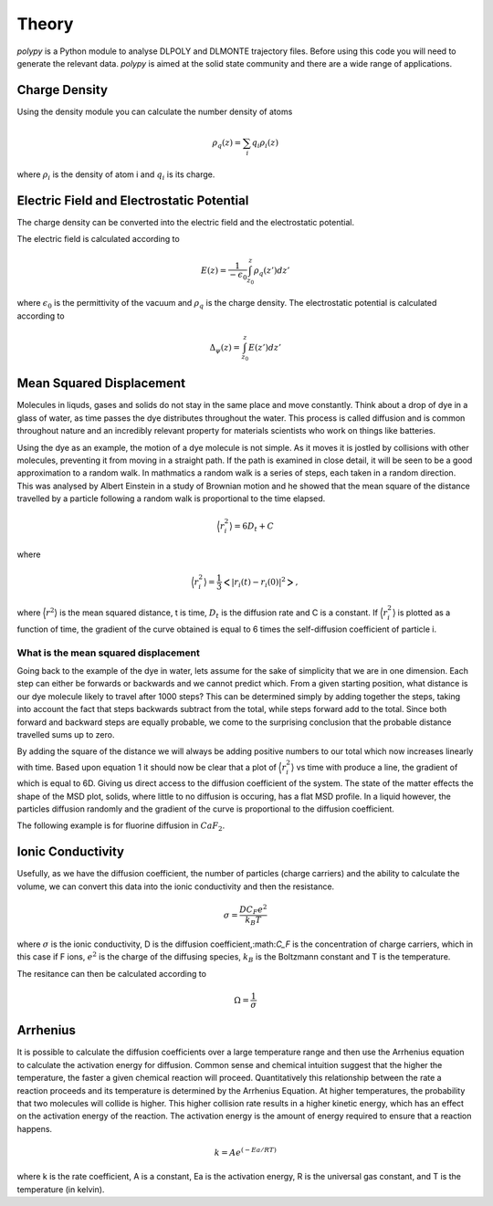 Theory
======

`polypy` is a Python module to analyse DLPOLY and DLMONTE trajectory files. Before using this code you will need to generate the relevant data. `polypy` is aimed at the solid state community and there are a wide range of applications. 

Charge Density
--------------

Using the density module you can calculate the number density of atoms

.. math::
    \rho_{q}(z) = \sum_{i} q_{i} \rho_{i}(z)

where :math:`\rho_{i}` is the density of atom i and :math:`q_{i}` is its charge.    

Electric Field and Electrostatic Potential
--------------

The charge density can be converted into the electric field and the electrostatic potential.

The electric field is calculated according to 

.. math::
    E(z) = \frac{1}{- \epsilon_{0}} \int_{z_{0}}^{z} \rho_{q}(z')dz'

where :math:`\epsilon_{0}` is the permittivity of the vacuum and :math:`\rho_{q}` is the charge density.  
The electrostatic potential is calculated according to

.. math::
    \Delta_{\psi}(z) = \int_{z_{0}}^{z} E(z')dz'

Mean Squared Displacement
-------------------------

Molecules in liquds, gases and solids do not stay in the same place and move constantly. Think about a drop of dye in a glass of water, as time passes the dye distributes throughout the water. This process is called diffusion and is common throughout nature and an incredibly relevant property for materials scientists who work on things like batteries.  

Using the dye as an example, the motion of a dye molecule is not simple. As it moves it is jostled by collisions with other molecules, preventing it from moving in a straight path. If the path is examined in close detail, it will be seen to be a good approximation to a random walk. In mathmatics a random walk is a series of steps, each taken in a random direction. This was analysed by Albert Einstein in a study of Brownian motion and he showed that the mean square of the distance travelled by a particle following a random walk is proportional to the time elapsed. 

.. math::
    \Big \langle r_{i}^{2} \big \rangle = 6 D_t + C 

where 

.. math::
    \Big \langle r_{i}^{2} \big \rangle = \frac{1}{3} \Big< | r_{i}(t) - r_{i}(0) |^2 \Big>,


where :math:`\Big \langle r^2 \big \rangle` is the mean squared distance, t is time, :math:`D_t` is the diffusion rate and C is a constant. If :math:`\Big \langle r_{i}^{2} \big \rangle` is plotted as a function of time, the gradient of the curve obtained is equal to 6 times the self-diffusion coefficient of particle i. 

What is the mean squared displacement
~~~~~~~~~~~~~~~~~~~~~~~~~~~~~~~~~~~~~

Going back to the example of the dye in water, lets assume for the sake of simplicity that we are in one dimension. Each step can either be forwards or backwards and we cannot predict which. From a given starting position, what distance is our dye molecule likely to travel after 1000 steps? This can be determined simply by adding together the steps, taking into account the fact that steps backwards subtract from the total, while steps forward add to the total. Since both forward and backward steps are equally probable, we come to the surprising conclusion that the probable distance travelled sums up to zero.

By adding the square of the distance we will always be adding positive numbers to our total which now increases linearly with time. Based upon equation 1 it should now be clear that a plot of :math:`\Big \langle r_{i}^{2} \big \rangle` vs time with produce a line, the gradient of which is equal to 6D. Giving us direct access to the diffusion coefficient of the system. The state of the matter effects the shape of the MSD plot, solids, where little to no diffusion is occuring, has a flat MSD profile. In a liquid however, the particles diffusion randomly and the gradient of the curve is proportional to the diffusion coefficient. 

.. image:: Figures/States_of_Matter.png
    :height: 300px
    :align: center

The following example is for fluorine diffusion in :math:`CaF_2`.

.. image:: Figures/MSD_Theory.png
    :height: 300px
    :align: center


Ionic Conductivity
------------------

Usefully, as we have the diffusion coefficient, the number of particles (charge carriers) and the ability to calculate the volume, we can convert this data into the ionic conductivity and then the resistance. 

.. math::
    \sigma = \frac{D C_F e^2}{k_B T} 

where :math:`\sigma` is the ionic conductivity, D is the diffusion coefficient,:math:`C_F` is the concentration of charge carriers, which in this case if F ions, :math:`e^2` is the charge of the diffusing species, :math:`k_B` is the Boltzmann constant and T is the temperature. 

The resitance can then be calculated according to 

.. math::
    \Omega = \frac{1}{\sigma} 


Arrhenius
---------

It is possible to calculate the diffusion coefficients over a large temperature range and then use the Arrhenius equation to calculate the activation energy for diffusion. Common sense and chemical intuition suggest that the higher the temperature, the faster a given chemical reaction will proceed. Quantitatively this relationship between the rate a reaction proceeds and its temperature is determined by the Arrhenius Equation. At higher temperatures, the probability that two molecules will collide is higher. This higher collision rate results in a higher kinetic energy, which has an effect on the activation energy of the reaction. The activation energy is the amount of energy required to ensure that a reaction happens.  
  
.. math::
    k = A e^{(-Ea / RT)}
  
where k is the rate coefficient, A is a constant, Ea is the activation energy, R is the universal gas constant, and T is the temperature (in kelvin).